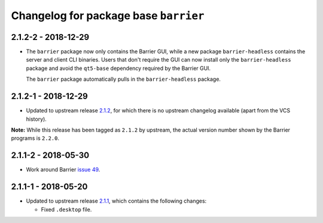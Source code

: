 Changelog for package base ``barrier``
======================================

2.1.2-2 - 2018-12-29
--------------------

- The ``barrier`` package now only contains the Barrier GUI, while
  a new package ``barrier-headless`` contains the server and client
  CLI binaries. Users that don't require the GUI can now install only
  the ``barrier-headless`` package and avoid the ``qt5-base`` dependency
  required by the Barrier GUI.

  The ``barrier`` package automatically pulls in the ``barrier-headless``
  package.

2.1.2-1 - 2018-12-29
--------------------

- Updated to upstream release 2.1.2_, for which there is no upstream
  changelog available (apart from the VCS history).

**Note:** While this release has been tagged as ``2.1.2`` by upstream,
the actual version number shown by the Barrier programs is ``2.2.0``.

2.1.1-2 - 2018-05-30
--------------------

- Work around Barrier `issue 49`_.

2.1.1-1 - 2018-05-20
--------------------

- Updated to upstream release 2.1.1_, which contains the following
  changes:

  * Fixed ``.desktop`` file.


.. _2.1.1: https://github.com/debauchee/barrier/releases/tag/v2.1.1
.. _2.1.2: https://github.com/debauchee/barrier/releases/tag/v2.1.2
.. _issue 49: https://github.com/debauchee/barrier/issues/49
